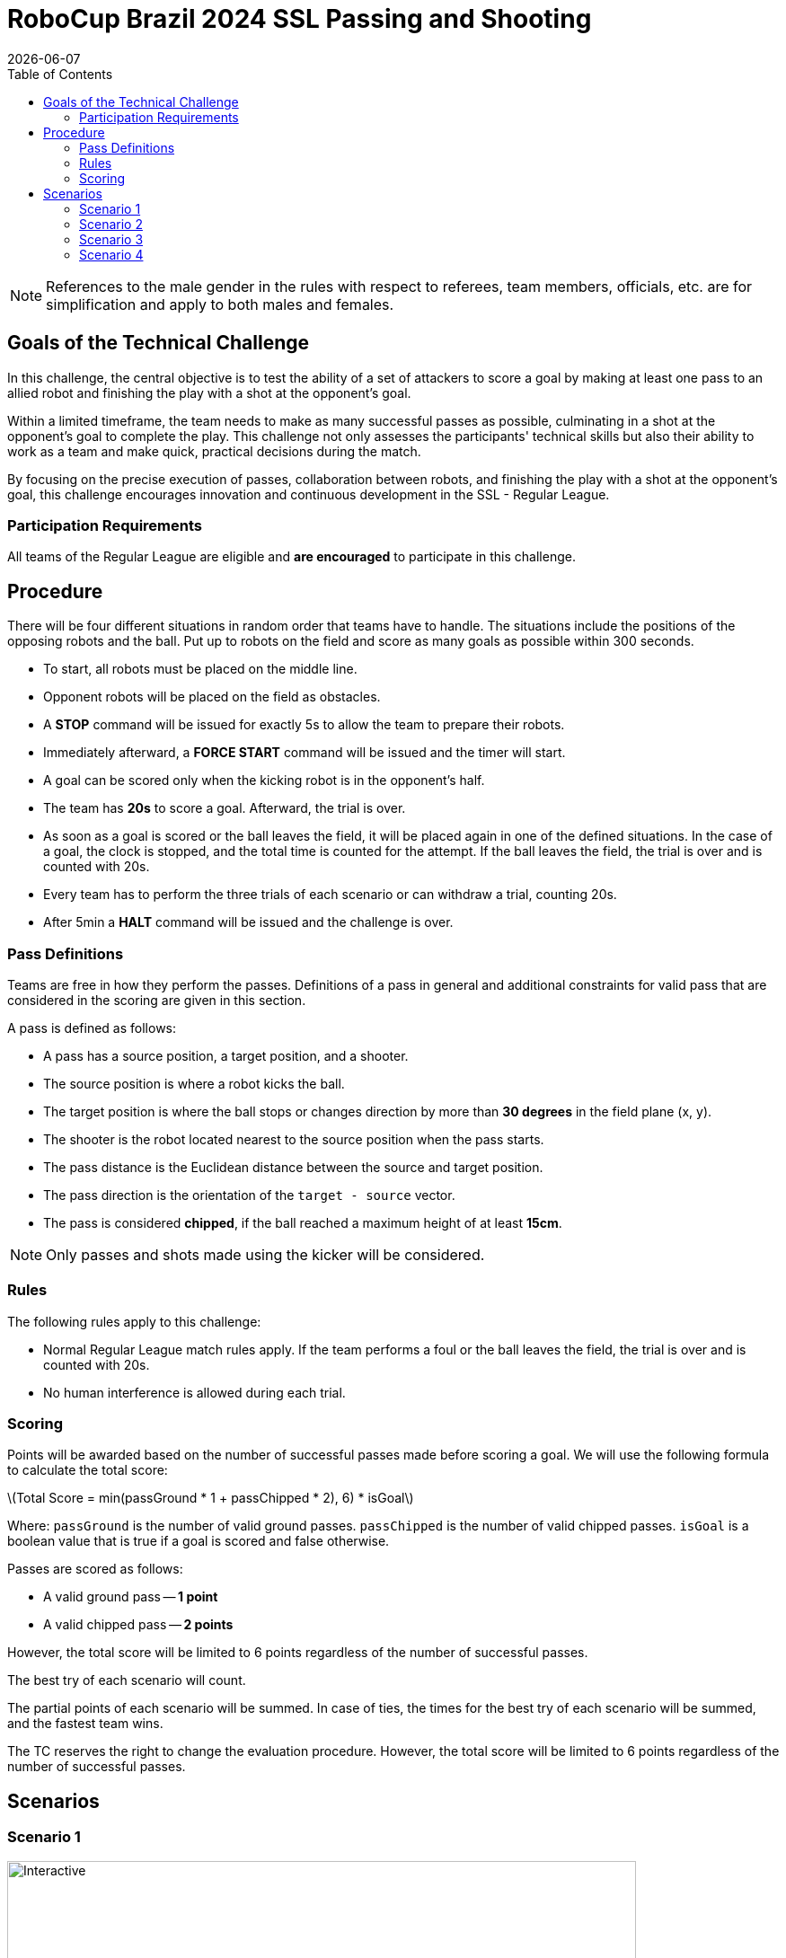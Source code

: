 :source-highlighter: highlightjs

= RoboCup Brazil 2024 SSL Passing and Shooting
{docdate}
:toc:
:stem: latexmath
:sectnumlevels: 0

// add icons from fontawesome in a up-to-date version
ifdef::backend-html5[]
++++
<link rel="stylesheet" href="https://use.fontawesome.com/releases/v5.3.1/css/all.css" integrity="sha384-mzrmE5qonljUremFsqc01SB46JvROS7bZs3IO2EmfFsd15uHvIt+Y8vEf7N7fWAU" crossorigin="anonymous">
++++
endif::backend-html5[]

:icons: font
:numbered:

NOTE: References to the male gender in the rules with respect to referees, team
members, officials, etc. are for simplification and apply to both males and
females.

== Goals of the Technical Challenge

In this challenge, the central objective is to test the ability of a set of attackers to score a goal by making at least one pass to an allied robot and finishing the play with a shot at the opponent's goal.

Within a limited timeframe, the team needs to make as many successful passes as possible, culminating in a shot at the opponent's goal to complete the play. This challenge not only assesses the participants' technical skills but also their ability to work as a team and make quick, practical decisions during the match.

By focusing on the precise execution of passes, collaboration between robots, and finishing the play with a shot at the opponent's goal, this challenge encourages innovation and continuous development in the SSL - Regular League.

=== Participation Requirements

All teams of the Regular League are eligible and *are encouraged* to participate in this challenge.

== Procedure
There will be four different situations in random order that teams have to handle. The situations include the positions of the opposing robots and the ball. Put up to robots on the field and score as many goals as possible within 300 seconds.

* To start, all robots must be placed on the middle line.
* Opponent robots will be placed on the field as obstacles.
* A *STOP* command will be issued for exactly 5s to allow the team to prepare their robots.
* Immediately afterward, a *FORCE START* command will be issued and the timer will start.
* A goal can be scored only when the kicking robot is in the opponent’s half.
* The team has *20s* to score a goal. Afterward, the trial is over.
* As soon as a goal is scored or the ball leaves the field, it will be placed again in one of the defined situations. In the case of a goal, the clock is stopped, and the total time is counted for the attempt. If the ball leaves the field, the trial is over and is counted with 20s.
* Every team has to perform the three trials of each scenario or can withdraw a trial, counting 20s.
* After 5min a *HALT* command will be issued and the challenge is over.

=== Pass Definitions 
Teams are free in how they perform the passes. Definitions of a pass in general and additional constraints for valid pass that are considered in the scoring are given in this section.

A pass is defined as follows:

* A pass has a source position, a target position, and a shooter.
* The source position is where a robot kicks the ball.
* The target position is where the ball stops or changes direction by more than *30 degrees* in the field plane (x, y).
* The shooter is the robot located nearest to the source position when the pass starts.
* The pass distance is the Euclidean distance between the source and target position.
* The pass direction is the orientation of the `target - source` vector.
* The pass is considered *chipped*, if the ball reached a maximum height of at least *15cm*.

NOTE: Only passes and shots made using the kicker will be considered.

=== Rules
The following rules apply to this challenge:

* Normal Regular League match rules apply. If the team performs a foul or the ball leaves the field, the trial is over and is counted with 20s.
* No human interference is allowed during each trial.

=== Scoring
Points will be awarded based on the number of successful passes made before scoring a goal. We will use the following formula to calculate the total score:

latexmath:[Total Score = min(passGround * 1 + passChipped * 2), 6) * isGoal]
 
Where:
`passGround` is the number of valid ground passes.
`passChipped` is the number of valid chipped passes.
`isGoal` is a boolean value that is true if a goal is scored and false otherwise.

Passes are scored as follows:

* A valid ground pass -- *1 point*
* A valid chipped pass -- *2 points*

However, the total score will be limited to 6 points regardless of the number of successful passes.

The best try of each scenario will count.

The partial points of each scenario will be summed. In case of ties, the times for the best try of each scenario will be summed, and the fastest team wins.

The TC reserves the right to change the evaluation procedure. However, the total score will be limited to 6 points regardless of the number of successful passes.

== Scenarios

=== Scenario 1
image::scenarios-passingAndShooting/scenario1.svg[Interactive,700,opts=interactive]

=== Scenario 2
image::scenarios-passingAndShooting/scenario2.svg[Interactive,700,opts=interactive]

=== Scenario 3
image::scenarios-passingAndShooting/scenario3.svg[Interactive,700,opts=interactive]

=== Scenario 4
image::scenarios-passingAndShooting/scenario4.svg[Interactive,700,opts=interactive]
